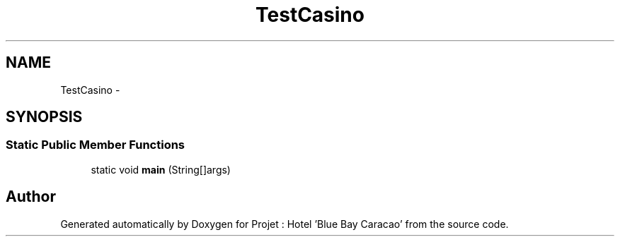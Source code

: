 .TH "TestCasino" 3 "Sun Jan 12 2020" "Projet : Hotel "Blue Bay Caracao"" \" -*- nroff -*-
.ad l
.nh
.SH NAME
TestCasino \- 
.SH SYNOPSIS
.br
.PP
.SS "Static Public Member Functions"

.in +1c
.ti -1c
.RI "static void \fBmain\fP (String[]args)"
.br
.in -1c

.SH "Author"
.PP 
Generated automatically by Doxygen for Projet : Hotel 'Blue Bay Caracao' from the source code\&.
